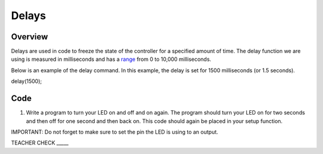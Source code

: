 Delays
================

Overview
--------

Delays are used in code to freeze the state of the controller for a
specified amount of time. The delay function we are using is measured in
milliseconds and has a
`range <https://www.google.com/url?q=https://docs.google.com/document/d/1BmZbXzxnD2j17QToSZ9jeZmnP7burwfksfQq2v4zu-Y/edit%23heading%3Dh.7lc2dw9cimru&sa=D&ust=1587613173867000>`__
from 0 to 10,000 milliseconds.

Below is an example of the delay command. In this example, the delay is
set for 1500 milliseconds (or 1.5 seconds).

.. code-block:: c

delay(1500);

Code
----

1. Write a program to turn your LED on and off and on again. The program
   should turn your LED on for two seconds and then off for one second
   and then back on. This code should again be placed in your setup
   function.

IMPORTANT: Do not forget to make sure to set the pin the LED is using to
an output.

TEACHER CHECK \_\_\_\_\_
